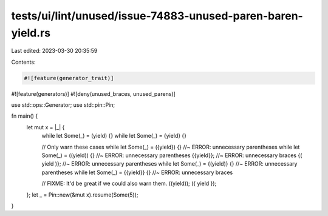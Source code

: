 tests/ui/lint/unused/issue-74883-unused-paren-baren-yield.rs
============================================================

Last edited: 2023-03-30 20:35:59

Contents:

.. code-block:: rs

    #![feature(generator_trait)]
#![feature(generators)]
#![deny(unused_braces, unused_parens)]

use std::ops::Generator;
use std::pin::Pin;

fn main() {
    let mut x = |_| {
        while let Some(_) = (yield) {}
        while let Some(_) = {yield} {}

        // Only warn these cases
        while let Some(_) = ({yield}) {} //~ ERROR: unnecessary parentheses
        while let Some(_) = ((yield)) {} //~ ERROR: unnecessary parentheses
        {{yield}}; //~ ERROR: unnecessary braces
        {( yield )}; //~ ERROR: unnecessary parentheses
        while let Some(_) = {(yield)} {} //~ ERROR: unnecessary parentheses
        while let Some(_) = {{yield}} {} //~ ERROR: unnecessary braces

        // FIXME: It'd be great if we could also warn them.
        ((yield));
        ({ yield });
    };
    let _ = Pin::new(&mut x).resume(Some(5));
}


